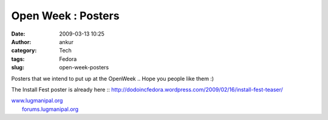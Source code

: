 Open Week : Posters
###################
:date: 2009-03-13 10:25
:author: ankur
:category: Tech
:tags: Fedora
:slug: open-week-posters

Posters that we intend to put up at the OpenWeek .. Hope you people like
them :)

|Kickoff Poster|

|users-day|

|developers-day|

The Install Fest poster is already here ::
http://dodoincfedora.wordpress.com/2009/02/16/install-fest-teaser/

| `www.lugmanipal.org`_
|  `forums.lugmanipal.org`_

.. _www.lugmanipal.org: http://www.lugmanipal.org/
.. _forums.lugmanipal.org: http://forums.lugmanipal.org

.. |Kickoff Poster| image:: http://dodoincfedora.files.wordpress.com/2009/03/kickoff.jpg
.. |users-day| image:: http://dodoincfedora.files.wordpress.com/2009/03/users-day.jpg
.. |developers-day| image:: http://dodoincfedora.files.wordpress.com/2009/03/developers-day.jpg
